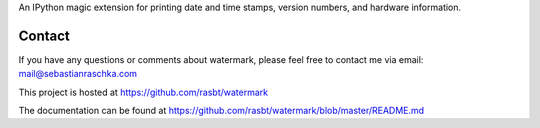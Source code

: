 
An IPython magic extension for printing date and time stamps, version numbers,
and hardware information.

Contact
=============
If you have any questions or comments about watermark,
please feel free to contact me via
email: mail@sebastianraschka.com

This project is hosted at https://github.com/rasbt/watermark

The documentation can be found at
https://github.com/rasbt/watermark/blob/master/README.md


